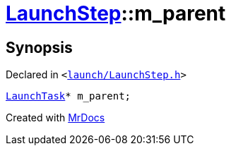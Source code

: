 [#LaunchStep-m_parent]
= xref:LaunchStep.adoc[LaunchStep]::m&lowbar;parent
:relfileprefix: ../
:mrdocs:


== Synopsis

Declared in `&lt;https://github.com/PrismLauncher/PrismLauncher/blob/develop/launch/LaunchStep.h#L42[launch&sol;LaunchStep&period;h]&gt;`

[source,cpp,subs="verbatim,replacements,macros,-callouts"]
----
xref:LaunchTask.adoc[LaunchTask]* m&lowbar;parent;
----



[.small]#Created with https://www.mrdocs.com[MrDocs]#
